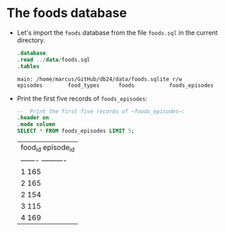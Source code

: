 #+startup: overview hideblocks indent
#+property: header-args:sqlite db:foods.sqlite
* The foods database

- Let's import the ~foods~ database from the file
  ~foods.sql~ in the current directory.
  #+begin_src sqlite :db ../data/foods.sqlite :results output
    .database
    .read ../data/foods.sql
    .tables
  #+end_src

  #+RESULTS:
  : main: /home/marcus/GitHub/db24/data/foods.sqlite r/w
  : episodes        food_types      foods           foods_episodes

- Print the first five records of ~foods_episodes~:
  #+begin_src sqlite :db ../data/foods.sqlite
    --  Print the first five records of ~foods_episodes~:
    .header on
    .mode column
    SELECT * FROM foods_episodes LIMIT 5;
  #+end_src

  #+RESULTS:
  | food_id  episode_id |
  | -------  ---------- |
  | 1        165        |
  | 2        165        |
  | 2        154        |
  | 3        115        |
  | 4        169        |

